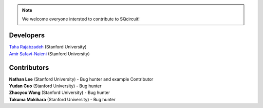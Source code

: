 .. _developers:

.. note::

   We welcome everyone intersted to contribute to SQcircuit!


===========
Developers
===========

| `Taha Rajabzadeh <https://linqs.stanford.edu/person/taha-rajabzadeh>`_ (Stanford University)
| `Amir Safavi-Naieni  <https://linqs.stanford.edu/person/amir-safavi-naeini>`_ (Stanford University)


.. _developers-contributors:

============
Contributors
============

| **Nathan Lee** (Stanford University) - Bug hunter and example Contributor
| **Yudan Guo** (Stanford University) - Bug hunter
| **Zhaoyou Wang** (Stanford University) - Bug hunter
| **Takuma Makihara** (Stanford University) - Bug hunter